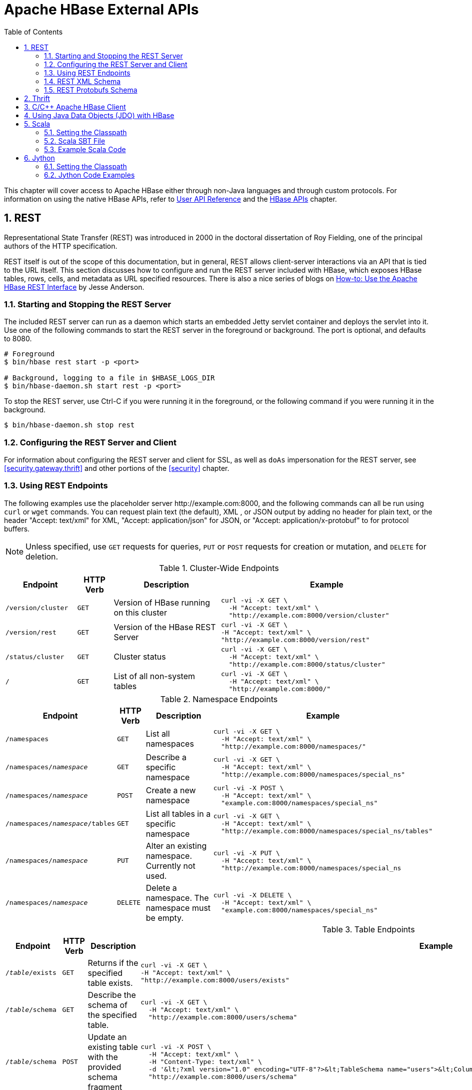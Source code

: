 ////
/**
 *
 * Licensed to the Apache Software Foundation (ASF) under one
 * or more contributor license agreements.  See the NOTICE file
 * distributed with this work for additional information
 * regarding copyright ownership.  The ASF licenses this file
 * to you under the Apache License, Version 2.0 (the
 * "License"); you may not use this file except in compliance
 * with the License.  You may obtain a copy of the License at
 *
 *     http://www.apache.org/licenses/LICENSE-2.0
 *
 * Unless required by applicable law or agreed to in writing, software
 * distributed under the License is distributed on an "AS IS" BASIS,
 * WITHOUT WARRANTIES OR CONDITIONS OF ANY KIND, either express or implied.
 * See the License for the specific language governing permissions and
 * limitations under the License.
 */
////

[[external_apis]]
= Apache HBase External APIs
:doctype: book
:numbered:
:toc: left
:icons: font
:experimental:

This chapter will cover access to Apache HBase either through non-Java languages and
through custom protocols. For information on using the native HBase APIs, refer to
link:https://hbase.apache.org/apidocs/index.html[User API Reference] and the
<<hbase_apis,HBase APIs>> chapter.

== REST

Representational State Transfer (REST) was introduced in 2000 in the doctoral
dissertation of Roy Fielding, one of the principal authors of the HTTP specification.

REST itself is out of the scope of this documentation, but in general, REST allows
client-server interactions via an API that is tied to the URL itself. This section
discusses how to configure and run the REST server included with HBase, which exposes
HBase tables, rows, cells, and metadata as URL specified resources.
There is also a nice series of blogs on
link:http://blog.cloudera.com/blog/2013/03/how-to-use-the-apache-hbase-rest-interface-part-1/[How-to: Use the Apache HBase REST Interface]
by Jesse Anderson.

=== Starting and Stopping the REST Server

The included REST server can run as a daemon which starts an embedded Jetty
servlet container and deploys the servlet into it. Use one of the following commands
to start the REST server in the foreground or background. The port is optional, and
defaults to 8080.

[source, bash]
----
# Foreground
$ bin/hbase rest start -p <port>

# Background, logging to a file in $HBASE_LOGS_DIR
$ bin/hbase-daemon.sh start rest -p <port>
----

To stop the REST server, use Ctrl-C if you were running it in the foreground, or the
following command if you were running it in the background.

[source, bash]
----
$ bin/hbase-daemon.sh stop rest
----

=== Configuring the REST Server and Client

For information about configuring the REST server and client for SSL, as well as `doAs`
impersonation for the REST server, see <<security.gateway.thrift>> and other portions
of the <<security>> chapter.

=== Using REST Endpoints

The following examples use the placeholder server pass:[http://example.com:8000], and
the following commands can all be run using `curl` or `wget` commands. You can request
plain text (the default), XML , or JSON output by adding no header for plain text,
or the header "Accept: text/xml" for XML, "Accept: application/json" for JSON, or
"Accept: application/x-protobuf" to for protocol buffers.

NOTE: Unless specified, use `GET` requests for queries, `PUT` or `POST` requests for
creation or mutation, and `DELETE` for deletion.

.Cluster-Wide Endpoints
[options="header", cols="2m,m,3d,6l"]
|===
|Endpoint
|HTTP Verb
|Description
|Example

|/version/cluster
|GET
|Version of HBase running on this cluster
|curl -vi -X GET \
  -H "Accept: text/xml" \
  "http://example.com:8000/version/cluster"

|/version/rest
|GET
|Version of the HBase REST Server
|curl -vi -X GET \
-H "Accept: text/xml" \
"http://example.com:8000/version/rest"

|/status/cluster
|GET
|Cluster status
|curl -vi -X GET \
  -H "Accept: text/xml" \
  "http://example.com:8000/status/cluster"

|/
|GET
|List of all non-system tables
|curl -vi -X GET \
  -H "Accept: text/xml" \
  "http://example.com:8000/"

|===

.Namespace Endpoints
[options="header", cols="2m,m,3d,6l"]
|===
|Endpoint
|HTTP Verb
|Description
|Example

|/namespaces
|GET
|List all namespaces
|curl -vi -X GET \
  -H "Accept: text/xml" \
  "http://example.com:8000/namespaces/"

|/namespaces/_namespace_
|GET
|Describe a specific namespace
|curl -vi -X GET \
  -H "Accept: text/xml" \
  "http://example.com:8000/namespaces/special_ns"

|/namespaces/_namespace_
|POST
|Create a new namespace
|curl -vi -X POST \
  -H "Accept: text/xml" \
  "example.com:8000/namespaces/special_ns"

|/namespaces/_namespace_/tables
|GET
|List all tables in a specific namespace
|curl -vi -X GET \
  -H "Accept: text/xml" \
  "http://example.com:8000/namespaces/special_ns/tables"

|/namespaces/_namespace_
|PUT
|Alter an existing namespace. Currently not used.
|curl -vi -X PUT \
  -H "Accept: text/xml" \
  "http://example.com:8000/namespaces/special_ns

|/namespaces/_namespace_
|DELETE
|Delete a namespace. The namespace must be empty.
|curl -vi -X DELETE \
  -H "Accept: text/xml" \
  "example.com:8000/namespaces/special_ns"

|===

.Table Endpoints
[options="header", cols="2m,m,3d,6l"]
|===
|Endpoint
|HTTP Verb
|Description
|Example

|/_table_/exists
|GET
|Returns if the specified table exists.
|curl -vi -X GET \
-H "Accept: text/xml" \
"http://example.com:8000/users/exists"

|/_table_/schema
|GET
|Describe the schema of the specified table.
|curl -vi -X GET \
  -H "Accept: text/xml" \
  "http://example.com:8000/users/schema"

|/_table_/schema
|POST
|Update an existing table with the provided schema fragment
|curl -vi -X POST \
  -H "Accept: text/xml" \
  -H "Content-Type: text/xml" \
  -d '&lt;?xml version="1.0" encoding="UTF-8"?>&lt;TableSchema name="users">&lt;ColumnSchema name="cf" KEEP_DELETED_CELLS="true" />&lt;/TableSchema>' \
  "http://example.com:8000/users/schema"

|/_table_/schema
|PUT
|Create a new table, or replace an existing table's schema
|curl -vi -X PUT \
  -H "Accept: text/xml" \
  -H "Content-Type: text/xml" \
  -d '&lt;?xml version="1.0" encoding="UTF-8"?>&lt;TableSchema name="users">&lt;ColumnSchema name="cf" />&lt;/TableSchema>' \
  "http://example.com:8000/users/schema"

|/_table_/schema
|DELETE
|Delete the table. You must use the `/_table_/schema` endpoint, not just `/_table_/`.
|curl -vi -X DELETE \
  -H "Accept: text/xml" \
  "http://example.com:8000/users/schema"

|/_table_/regions
|GET
|List the table regions
|curl -vi -X GET \
  -H "Accept: text/xml" \
  "http://example.com:8000/users/regions
|===

.Endpoints for `Get` Operations
[options="header", cols="2m,m,3d,6l"]
|===
|Endpoint
|HTTP Verb
|Description
|Example

|/_table_/_row_
|GET
|Get all columns of a single row. Values are Base-64 encoded. This requires the "Accept" request header with a type that can hold multiple columns (like xml, json or protobuf).
|curl -vi -X GET \
  -H "Accept: text/xml" \
  "http://example.com:8000/users/row1"

|/_table_/_row_/_column:qualifier_/_timestamp_
|GET
|Get the value of a single column. Values are Base-64 encoded.
|curl -vi -X GET \
  -H "Accept: text/xml" \
  "http://example.com:8000/users/row1/cf:a/1458586888395"

|/_table_/_row_/_column:qualifier_
|GET
|Get the value of a single column. Values are Base-64 encoded.
|curl -vi -X GET \
  -H "Accept: text/xml" \
  "http://example.com:8000/users/row1/cf:a"

curl -vi -X GET \
  -H "Accept: text/xml" \
   "http://example.com:8000/users/row1/cf:a/"

|/_table_/_row_/_column:qualifier_?e=b64
|GET
|Get the value of a single column using a binary rowkey and column name, encoded in https://datatracker.ietf.org/doc/html/rfc4648#section-5[URL-safe base64]. Returned values are Base-64 encoded.
|curl -vi -X GET \
  -H "Accept: text/xml" \
  "http://example.com:8000/users/cm93MQ/Y2Y6YQ?e=b64"

curl -vi -X GET \
  -H "Accept: text/xml" \
  -H "Encoding: base64" \
   "http://example.com:8000/users/cm93MQ/Y2Y6YQ/"

|/_table_/_row_prefix_*/_column_
|GET
|Get a combination of rows which matches the given row prefix and column family. Returned values are Base-64 encoded.
|curl -vi -X GET \
-H "Accept: text/xml" \
"http://example.com:8000/users/row*/cf"

|/_table_/_row_prefix_*/_column:qualifier_
|GET
|Get a combination of rows which matches the given row prefix, column family and qualifier. Returned values are Base-64 encoded.
|curl -vi -X GET \
-H "Accept: text/xml" \
"http://example.com:8000/users/row*/cf"

|/_table_/multiget?row=_row_&row=_row_/_column:qualifier_&row=...
|GET
|Multi-Get a combination of rows/columns. Values are Base-64 encoded.
|curl -vi -X GET \
  -H "Accept: text/xml" \
  "http://example.com:8000/users/multiget?row=row1&row=row2/cf:a"

|/_table_/multiget?e=b64&row=_row_&row=_row_/_column:qualifier_&row=...
|GET
|Multi-Get a combination of rows/columns using binary rowkeys and column names, encoded in https://datatracker.ietf.org/doc/html/rfc4648#section-5[URL-safe base64]. Returned values are Base-64 encoded.
|curl -vi -X GET \
  -H "Accept: text/xml" \
  "http://example.com:8000/users/multiget?e=b64&row=cm93MQ&row=cm93Mg%2FY2Y6YQ"

|/_table_/multiget?row=_row_&row=_row_/_column:qualifier_&filter=_url_encoded_filter_
|GET
|Multi-Get a combination of rows/columns with a filter. The filter should be specified according to the <<thrift.filter_language,Thrift Filter Language>> and then encoded as `application/x-www-form-urlencoded` MIME format string. This example uses `PrefixFilter('row1')`.
|curl -vi -X GET \
-H "Accept: text/xml" \
"http://example.com:8000/users/multiget?row=row1&row=row2/cf:a&filter=PrefixFilter%28%27row1%27%29"

|/_table_/multiget?row=_row_&row=_row_/_column:qualifier_&row=...&filter_b64=_b64_encoded_filter_
|GET
|Multi-Get a combination of rows/columns with a filter. The filter should be specified according to the <<thrift.filter_language,Thrift Filter Language>> and then encoded in https://datatracker.ietf.org/doc/html/rfc4648#section-5[URL-safe base64]. This example uses `PrefixFilter('row1')`.
|curl -vi -X GET \
-H "Accept: text/xml" \
"http://example.com:8000/users/multiget?row=row1&row=row2/cf:a&filter_b64=UHJlZml4RmlsdGVyKCdyb3cxJyk"

|/_table_/_row_/_column:qualifier_/?v=_number_of_versions_
|GET
|Multi-Get a specified number of versions of a given cell. Values are Base-64 encoded.
|curl -vi -X GET \
  -H "Accept: text/xml" \
  "http://example.com:8000/users/row1/cf:a?v=2"

|===


.Endpoints for `Delete` Operations
[options="header", cols="2m,m,3d,6l"]
|===
|Endpoint
|HTTP Verb
|Description
|Example

|/_table_/_row_
|DELETE
|Delete all columns of a single row.
|curl -vi -X DELETE \
  "http://example.com:8000/users/row1"

|/_table_/_row_/_column_family_:
|DELETE
|Delete all columns of a single row and column family.
|curl -vi -X DELETE \
  "http://example.com:8000/users/row1/cf"

|/_table_/_row_/_column:qualifier_/_timestamp_
|DELETE
|Delete a single column.
|curl -vi -X DELETE \
  "http://example.com:8000/users/row1/cf:a/1458586888395"

|/_table_/_row_/_column:qualifier_
|DELETE
|Delete a single column.
|curl -vi -X DELETE \
  "http://example.com:8000/users/row1/cf:a"

curl -vi -X DELETE \
  -H "Accept: text/xml" \
   "http://example.com:8000/users/row1/cf:a/"

|/_table_/_row_/_column:qualifier_?e=b64
|DELETE
|Delete a single column using a binary rowkey and column name, encoded in https://datatracker.ietf.org/doc/html/rfc4648#section-5[URL-safe base64].
|curl -vi -X DELETE \
  "http://example.com:8000/users/cm93MQ/Y2Y6YQ?e=b64"

curl -vi -X DELETE \
  -H "Encoding: base64" \
   "http://example.com:8000/users/cm93MQ/Y2Y6YQ/"

|===

[[stateful.scanner.endpoints]]
.Endpoints of Stateful Scanner
[options="header", cols="2m,m,3d,6l"]
|===
|Endpoint
|HTTP Verb
|Description
|Example

|/_table_/scanner/
|PUT
|Get a Scanner object. Required by all other Scan operations. Adjust the batch parameter
to the number of rows the scan should return in a batch. See the next example for
adding filters to your scanner. The scanner endpoint URL is returned as the `Location`
in the HTTP response. The other examples in this table assume that the scanner endpoint
is `\http://example.com:8000/users/scanner/145869072824375522207`.
|curl -vi -X PUT \
  -H "Accept: text/xml" \
  -H "Content-Type: text/xml" \
  -d '<Scanner batch="1"/>' \
  "http://example.com:8000/users/scanner/"

|/_table_/scanner/
|PUT
|To supply filters to the Scanner object or configure the
Scanner in any other way, you can create a text file and add
your filter to the file. For example, to return only rows for
which keys start with <codeph>u123</codeph> and use a batch size
of 100, the filter file would look like this:

[source,xml]
----
<Scanner batch="100">
  <filter>
    {
      "type": "PrefixFilter",
      "value": "u123"
    }
  </filter>
</Scanner>
----

Pass the file to the `-d` argument of the `curl` request.
|curl -vi -X PUT \
  -H "Accept: text/xml" \
  -H "Content-Type:text/xml" \
  -d @filter.txt \
  "http://example.com:8000/users/scanner/"

|/_table_/scanner/_scanner-id_
|GET
|Get the next batch from the scanner. Cell values are byte-encoded. If the scanner
has been exhausted, HTTP status `204` is returned.
|curl -vi -X GET \
  -H "Accept: text/xml" \
  "http://example.com:8000/users/scanner/145869072824375522207"

|_table_/scanner/_scanner-id_
|DELETE
|Deletes the scanner and frees the resources it used.
|curl -vi -X DELETE \
  -H "Accept: text/xml" \
  "http://example.com:8000/users/scanner/145869072824375522207"

|===

[[stateless.scanner.endpoints]]
.Endpoints of Stateless Scanner
[options="header", cols="2m,m,3d,6l"]
|===
|Endpoint
|HTTP Verb
|Description
|Example

|/_table_/*
|GET
|Scanning the entire table. The stateless scanner endpoint does not require a followup call to return the results.
|curl -vi -X GET \
-H "Accept: text/xml" \
"http://example.com:8000/users/*"

|/_table_/*?limit=_number_of_rows_
|GET
|Scanning the first row of the table.
|curl -vi -X GET \
-H "Accept: text/xml" \
"http://example.com:8000/users/*?limit=1"

|/_table_/*?column=_column:qualifier_
|GET
|Scanning a given column of the table.
|curl -vi -X GET \
-H "Accept: text/xml" \
"http://example.com:8000/users/*?column=cf:a"

|/_table_/*?column=_column1:qualifier1_,_column2:qualifier2_
|GET
|Scanning more than one column of the table.
|curl -vi -X GET \
-H "Accept: text/xml" \
"http://example.com:8000/users/*?column=cf:a,cf:b"

|/_table_/*?startrow=_row_&limit=_number_of_rows_
|GET
|Scanning table with start row and limit.
|curl -vi -X GET \
-H "Accept: text/xml" \
"http://example.com:8000/users/*?startrow=row1&limit=2"

|/_table_/_row_prefix_*
|GET
|Scanning table with row prefix.
|curl -vi -X GET \
-H "Accept: text/xml" \
"http://example.com:8000/users/row1*"

|/_table_/*?reversed=true
|GET
|Scanning table in reverse.
|curl -vi -X GET \
-H "Accept: text/xml" \
"http://example.com:8000/users/*?reversed=true"

|/_table_/*?filter=_url_encoded_filter_
|GET
|Scanning with a filter `PrefixFilter('row1')`. The filter should be specified according to the <<thrift.filter_language,Thrift Filter Language>> and then encoded as `application/x-www-form-urlencoded` MIME format string.
|curl -vi -X GET \
-H "Accept: text/xml" \
"http://example.com:8000/users/*?filter=PrefixFilter%28%27row1%27%29"

|/_table_/*?filter_b64=_b64_encoded_filter_
|GET
|Scanning with a filter `PrefixFilter('row1')`. The filter should be specified according to the <<thrift.filter_language,Thrift Filter Language>> and then encoded in https://datatracker.ietf.org/doc/html/rfc4648#section-5[URL-safe base64].
|curl -vi -X GET \
-H "Accept: text/xml" \
"http://example.com:8000/users/*?filter_b64=UHJlZml4RmlsdGVyKCdyb3cxJyk"

|===

The <<stateful.scanner.endpoints,stateful scanner API>> expects clients to restart scans if there is a REST server failure in the midst.
The stateless does not store any state related to scan operation and all the parameters are specified as query parameters.

The following are the scan parameters:

* `startrow` - The start row for the scan.
* `endrow` - The end row for the scan.
* `column` - The comma separated list of columns to scan.
* `starttime`, `endtime` - To only retrieve columns within a specific range of version timestamps, both start and end time must be specified.
* `maxversions` - To limit the number of versions of each column to be returned.
* `batchsize` - To limit the maximum number of values returned for each call to next().
* `limit` - The number of rows to return in the scan operation.
* `cacheblocks` - Whether to use the <<perf.hbase.client.blockcache,Block Cache>> in the RegionServer. By default `true`.
* `reversed` - When set to `true`, reverse scan will be executed. By default `false`.
* `filter` - Allows to specify a filter for the scan as an `application/x-www-form-urlencoded` MIME format string.
* `filter_b64` - Allows to specify a filter for the scan, encoded in https://datatracker.ietf.org/doc/html/rfc4648#section-5[URL-safe base64]. When both `filter` and `filter_b64` are specified, only `filter_b64` is considered.

More on start row, end row and limit parameters:

* If start row, end row and limit not specified, then the whole table will be scanned.
* If start row and limit (say N) is specified, then the scan operation will return N rows from the start row specified.
* If only limit parameter is specified, then the scan operation will return N rows from the start of the table.
* If limit and end row are specified, then the scan operation will return N rows from start of table till the end row. If the end row is reached before N rows ( say M and M < N ), then M rows will be returned to the user.
* If start row, end row and limit (say N ) are specified and N < number of rows between start row and end row, then N rows from start row will be returned to the user. If N > (number of rows between start row and end row (say M), then M number of rows will be returned to the user.

.Endpoints for `Put` Operations
[options="header", cols="2m,m,3d,6l"]
|===
|Endpoint
|HTTP Verb
|Description
|Example

|/_table_/_row_key_
|PUT
|Write a row to a table. The row, column qualifier, and value must each be Base-64
encoded. To encode a string, use the `base64` command-line utility. To decode the
string, use `base64 -d`. The payload is in the `--data` argument, and the `/users/fakerow`
value is a placeholder. Insert multiple rows by adding them to the `<CellSet>`
element. You can also save the data to be inserted to a file and pass it to the `-d`
parameter with syntax like `-d @filename.txt`.
|curl -vi -X PUT \
  -H "Accept: text/xml" \
  -H "Content-Type: text/xml" \
  -d '<?xml version="1.0" encoding="UTF-8" standalone="yes"?><CellSet><Row key="cm93NQo="><Cell column="Y2Y6ZQo=">dmFsdWU1Cg==</Cell></Row></CellSet>' \
  "http://example.com:8000/users/fakerow"

curl -vi -X PUT \
  -H "Accept: text/json" \
  -H "Content-Type: text/json" \
  -d '{"Row":[{"key":"cm93NQo=", "Cell": [{"column":"Y2Y6ZQo=", "$":"dmFsdWU1Cg=="}]}]}'' \
  "example.com:8000/users/fakerow"

|===

.Endpoints for `Check-And-Put` Operations
[options="header", cols="2m,m,3d,6l"]
|===
|Endpoint
|HTTP Verb
|Description
|Example

|/_table_/_row_key_/?check=put
|PUT
|Conditional Put - Change the current version value of a cell: Compare the current or latest version value (`current-version-value`) of a cell with the `check-value`, and if `current-version-value` == `check-value`, write new data (the `new-value`) into the cell as the current or latest version. The row, column qualifier, and value must each be Base-64 encoded. To encode a string, use the `base64` command-line utility. To decode the string, use `base64 -d`. The payload is in the `--data` or `-d` argument, with `the check cell name (column family:column name) and value` always at the end and right after `the new Put cell name (column family:column name) and value` of the same row key. You can also save the data to be inserted to a file and pass it to the `-d` parameter with syntax like `-d @filename.txt`.
|curl -vi -X PUT \
  -H "Accept: text/xml" \
  -H "Content-Type: text/xml" \
  -d '<?xml version="1.0" encoding="UTF-8" standalone="yes"?><CellSet><Row key="cm93MQ=="><Cell column="Y2ZhOmFsaWFz">T2xkR3V5</Cell><Cell column="Y2ZhOmFsaWFz">TmV3R3V5</Cell></Row></CellSet>' \
  "http://example.com:8000/users/row1/?check=put"

curl -vi -X PUT \
  -H "Accept: application/json" \
  -H "Content-Type: application/json" \
  -d '{"Row":[{"key":"cm93MQ==","Cell":[{"column":"Y2ZhOmFsaWFz","$":"T2xkR3V5"},{"column":"Y2ZhOmFsaWFz", "$":"TmV3R3V5"}] }]}' \
  "http://example.com:8000/users/row1/?check=put"
|===
Detailed Explanation:

*** In the above json-format example:
1. `{"column":"Y2ZhOmFsaWFz", "$":"TmV3R3V5"}` at the end of `-d` option are `the check cell name and check cell value in Base-64` respectively: `"Y2ZhOmFsaWFz" for "cfa:alias"`, and `"TmV3R3V5" for "NewGuy"`
2. `{"column":"Y2ZhOmFsaWFz","$":"T2xkR3V5"}` are `the new Put cell name and cell value in Base-64` respectively: `"Y2ZhOmFsaWFz" for "cfa:alias"`, and `"T2xkR3V5" for "OldGuy"`
3. `"cm93MQ=="` is `the Base-64 for "row1"` for the checkAndPut `row key`
4. `"/?check=put"` after the `"row key" in the request URL` is required for checkAndPut WebHBase operation to work
5. The `"row key" in the request URL` should be URL-encoded, e.g., `"david%20chen"` and `"row1"` are the URL-encoded formats of row keys `"david chen"` and `"row1"`, respectively

  Note: "cfa" is the column family name and "alias" are the column (qualifier) name for the non-Base64 encoded cell name.

*** Basically, the xml-format example is the same as the json-format example, and will not be explained here in detail.

.Endpoints for `Check-And-Delete` Operations
[options="header", cols="2m,m,3d,6l"]
|===
|Endpoint
|HTTP Verb
|Description
|Example

|/_table_/_row_key_/?check=delete
|DELETE
|Conditional Deleting a Row: Compare the value of any version of a cell (`any-version-value`) with the `check-value`, and if `any-version-value` == `check-value`, delete the row specified by the `row_key` inside the requesting URL.The row, column qualifier, and value for checking in the payload must each be Base-64 encoded. To encode a string, use the base64 command-line utility. To decode the string, use base64 -d. The payload is in the --data argument. You can also save the data to be checked to a file and pass it to the `-d` parameter with syntax like `-d @filename.txt`.
|curl -vi -X DELETE \
  -H "Accept: text/xml" \
  -H "Content-Type: text/xml" \
  -d '<?xml version="1.0" encoding="UTF-8" standalone="yes"?><CellSet><Row key="cm93MQ=="><Cell column="Y2ZhOmFsaWFz">TmV3R3V5</Cell></Row></CellSet>' \
  "http://example.com:8000/users/row1/?check=delete"

curl -vi -X DELETE \
  -H "Accept: application/json" \
  -H "Content-Type: application/json" \
  -d '{"Row":[{"key":"cm93MQ==","Cell":[{"column":"Y2ZhOmFsaWFz","$":"TmV3R3V5"}]}]}' \
  "http://example.com:8000/users/row1/?check=delete"

|/_table_/_row_key_
/_column_family_
/?check=delete
|DELETE
|Conditional Deleting a Column Family of a Row: Compare the value of any version of a cell (`any-version-value`) with the `check-value`, and if `any-version-value` == `check-value`, delete the column family of a row specified by the `row_key/column_family` inside the requesting URL. Anything else is the same as those in `Conditional Deleting a Row`.
|curl -vi -X DELETE \
  -H "Accept: text/xml" \
  -H "Content-Type: text/xml" \
  -d '<?xml version="1.0" encoding="UTF-8" standalone="yes"?><CellSet><Row key="cm93MQ=="><Cell column="Y2ZhOmFsaWFz">TmV3R3V5</Cell></Row></CellSet>' \
  "http://example.com:8000/users/row1/cfa/?check=delete"

curl -vi -X DELETE \
  -H "Accept: application/json" \
  -H "Content-Type: application/json" \
  -d '{"Row":[{"key":"cm93MQ==","Cell":[{"column":"Y2ZhOmFsaWFz","$":"TmV3R3V5"}]}]}' \
  "http://example.com:8000/users/row1/cfa/?check=delete"

|/_table_/_row_key_
/_column:qualifier_
/?check=delete
|DELETE
|Conditional Deleting All Versions of a Column of a Row: Compare the value of any version of a cell (`any-version-value`) with the `check-value`, and if `any-version-value` == `check-value`, delete the column of a row specified by the `row_key/column:qualifier` inside the requesting URL. The `column:qualifier` in the requesting URL is the `column_family:column_name`. Anything else is the same as those in `Conditional Deleting a Row`.
|curl -vi -X DELETE \
  -H "Accept: text/xml" \
  -H "Content-Type: text/xml" \
  -d '<?xml version="1.0" encoding="UTF-8" standalone="yes"?><CellSet><Row key="cm93MQ=="><Cell column="Y2ZhOmFsaWFz">TmV3R3V5</Cell></Row></CellSet>' \
  "http://example.com:8000/users/row1/cfa:alias/?check=delete"

curl -vi -X DELETE \
  -H "Accept: application/json" \
  -H "Content-Type: application/json" \
  -d '{"Row":[{"key":"cm93MQ==","Cell":[{"column":"Y2ZhOmFsaWFz","$":"TmV3R3V5"}]}]}' \
  "http://example.com:8000/users/row1/cfa:alias/?check=delete"

|/_table_/_row_key_
/_column:qualifier_
/_version_id_/?check=delete
|DELETE
|Conditional Deleting a Single Version of a Column of a Row: Compare the value of any version of a cell (`any-version-value`) with the `check-value`, and if `any-version-value` == `check-value`, delete the version of a column of a row specified by the `row_key/column:qualifier/version_id` inside the requesting URL. The `column:qualifier` in the requesting URL is the `column_family:column_name`. The `version_id` in the requesting URL is a number, which equals to `the timestamp of the targeted version + 1`. Anything else is the same as those in `Conditional Deleting a Row`.
|curl -vi -X DELETE \
  -H "Accept: text/xml" \
  -H "Content-Type: text/xml" \
  -d '<?xml version="1.0" encoding="UTF-8" standalone="yes"?><CellSet><Row key="cm93MQ=="><Cell column="Y2ZhOmFsaWFz">TmV3R3V5</Cell></Row></CellSet>' \
  "http://example.com:8000/users/row1/cfa:alias/1519423552160/?check=delete"

curl -vi -X DELETE \
  -H "Accept: application/json" \
  -H "Content-Type: application/json" \
  -d '{"Row":[{"key":"cm93MQ==","Cell":[{"column":"Y2ZhOmFsaWFz","$":"TmV3R3V5"}]}]}' \
  "http://example.com:8000/users/row1/cfa:alias/1519423552160/?check=delete"
|===
Detailed Explanation:

*** In the above 4 json-format examples:
1. `{"column":"Y2ZhOmFsaWFz", "$":"TmV3R3V5"}` at the end of `-d` option are `the check cell name and check cell value in Base-64` respectively: `"Y2ZhOmFsaWFz" for "cfa:alias"`, and `"TmV3R3V5" for "NewGuy"`
2. `"cm93MQ=="` is `the Base-64 for "row1"` for the checkAndDelete `row key`
3. `"/?check=delete"` at the end of `the request URL` is required for checkAndDelete WebHBase operation to work
4. `"version_id"` in the `request URL` of the last json-format example should be equivalent to the value of `"the timestamp number + 1"`
5. The `"row key"`, `"column family"`, `"cell name" or "column family:column name"`, and `"version_id"` in `the request URL` of a checkAndDelete WebHBase operation should be URL-encoded, e.g., `"row1"`, `"cfa"`, `"cfa:alias"` and `"1519423552160"` in the examples are the URL-encoded `"row key"`, `"column family"`, `"column family:column name"`, and `"version_id"`, respectively

*** Basically, the 4 xml-format examples are the same as the 4 corresponding json-format examples, and will not be explained here in detail.

[[xml_schema]]
=== REST XML Schema

[source,xml]
----
<schema xmlns="http://www.w3.org/2001/XMLSchema" xmlns:tns="RESTSchema">

  <element name="Version" type="tns:Version"></element>

  <complexType name="Version">
    <attribute name="REST" type="string"></attribute>
    <attribute name="JVM" type="string"></attribute>
    <attribute name="OS" type="string"></attribute>
    <attribute name="Server" type="string"></attribute>
    <attribute name="Jersey" type="string"></attribute>
    <attribute name="Version" type="string"></attribute>
    <attribute name="Revision" type="string"></attribute>
  </complexType>

  <element name="TableList" type="tns:TableList"></element>

  <complexType name="TableList">
    <sequence>
      <element name="table" type="tns:Table" maxOccurs="unbounded" minOccurs="1"></element>
    </sequence>
  </complexType>

  <complexType name="Table">
    <sequence>
      <element name="name" type="string"></element>
    </sequence>
  </complexType>

  <element name="TableInfo" type="tns:TableInfo"></element>

  <complexType name="TableInfo">
    <sequence>
      <element name="region" type="tns:TableRegion" maxOccurs="unbounded" minOccurs="1"></element>
    </sequence>
    <attribute name="name" type="string"></attribute>
  </complexType>

  <complexType name="TableRegion">
    <attribute name="name" type="string"></attribute>
    <attribute name="id" type="int"></attribute>
    <attribute name="startKey" type="base64Binary"></attribute>
    <attribute name="endKey" type="base64Binary"></attribute>
    <attribute name="location" type="string"></attribute>
  </complexType>

  <element name="TableSchema" type="tns:TableSchema"></element>

  <complexType name="TableSchema">
    <sequence>
      <element name="column" type="tns:ColumnSchema" maxOccurs="unbounded" minOccurs="1"></element>
    </sequence>
    <attribute name="name" type="string"></attribute>
    <anyAttribute></anyAttribute>
  </complexType>

  <complexType name="ColumnSchema">
    <attribute name="name" type="string"></attribute>
    <anyAttribute></anyAttribute>
  </complexType>

  <element name="CellSet" type="tns:CellSet"></element>

  <complexType name="CellSet">
    <sequence>
      <element name="row" type="tns:Row" maxOccurs="unbounded" minOccurs="1"></element>
    </sequence>
  </complexType>

  <element name="Row" type="tns:Row"></element>

  <complexType name="Row">
    <sequence>
      <element name="key" type="base64Binary"></element>
      <element name="cell" type="tns:Cell" maxOccurs="unbounded" minOccurs="1"></element>
    </sequence>
  </complexType>

  <element name="Cell" type="tns:Cell"></element>

  <complexType name="Cell">
    <sequence>
      <element name="value" maxOccurs="1" minOccurs="1">
        <simpleType><restriction base="base64Binary">
        </simpleType>
      </element>
    </sequence>
    <attribute name="column" type="base64Binary" />
    <attribute name="timestamp" type="int" />
  </complexType>

  <element name="Scanner" type="tns:Scanner"></element>

  <complexType name="Scanner">
    <sequence>
      <element name="column" type="base64Binary" minOccurs="0" maxOccurs="unbounded"></element>
    </sequence>
    <sequence>
      <element name="filter" type="string" minOccurs="0" maxOccurs="1"></element>
    </sequence>
    <attribute name="startRow" type="base64Binary"></attribute>
    <attribute name="endRow" type="base64Binary"></attribute>
    <attribute name="batch" type="int"></attribute>
    <attribute name="startTime" type="int"></attribute>
    <attribute name="endTime" type="int"></attribute>
  </complexType>

  <element name="StorageClusterVersion" type="tns:StorageClusterVersion" />

  <complexType name="StorageClusterVersion">
    <attribute name="version" type="string"></attribute>
  </complexType>

  <element name="StorageClusterStatus"
    type="tns:StorageClusterStatus">
  </element>

  <complexType name="StorageClusterStatus">
    <sequence>
      <element name="liveNode" type="tns:Node"
        maxOccurs="unbounded" minOccurs="0">
      </element>
      <element name="deadNode" type="string" maxOccurs="unbounded"
        minOccurs="0">
      </element>
    </sequence>
    <attribute name="regions" type="int"></attribute>
    <attribute name="requests" type="int"></attribute>
    <attribute name="averageLoad" type="float"></attribute>
  </complexType>

  <complexType name="Node">
    <sequence>
      <element name="region" type="tns:Region"
   maxOccurs="unbounded" minOccurs="0">
      </element>
    </sequence>
    <attribute name="name" type="string"></attribute>
    <attribute name="startCode" type="int"></attribute>
    <attribute name="requests" type="int"></attribute>
    <attribute name="heapSizeMB" type="int"></attribute>
    <attribute name="maxHeapSizeMB" type="int"></attribute>
  </complexType>

  <complexType name="Region">
    <attribute name="name" type="base64Binary"></attribute>
    <attribute name="stores" type="int"></attribute>
    <attribute name="storefiles" type="int"></attribute>
    <attribute name="storefileSizeMB" type="int"></attribute>
    <attribute name="memstoreSizeMB" type="int"></attribute>
    <attribute name="storefileIndexSizeMB" type="int"></attribute>
  </complexType>

</schema>
----

[[protobufs_schema]]
=== REST Protobufs Schema

[source,json]
----
message Version {
  optional string restVersion = 1;
  optional string jvmVersion = 2;
  optional string osVersion = 3;
  optional string serverVersion = 4;
  optional string jerseyVersion = 5;
  optional string version = 6;
  optional string revision = 7;
}

message StorageClusterStatus {
  message Region {
    required bytes name = 1;
    optional int32 stores = 2;
    optional int32 storefiles = 3;
    optional int32 storefileSizeMB = 4;
    optional int32 memstoreSizeMB = 5;
    optional int32 storefileIndexSizeMB = 6;
  }
  message Node {
    required string name = 1;    // name:port
    optional int64 startCode = 2;
    optional int32 requests = 3;
    optional int32 heapSizeMB = 4;
    optional int32 maxHeapSizeMB = 5;
    repeated Region regions = 6;
  }
  // node status
  repeated Node liveNodes = 1;
  repeated string deadNodes = 2;
  // summary statistics
  optional int32 regions = 3;
  optional int32 requests = 4;
  optional double averageLoad = 5;
}

message TableList {
  repeated string name = 1;
}

message TableInfo {
  required string name = 1;
  message Region {
    required string name = 1;
    optional bytes startKey = 2;
    optional bytes endKey = 3;
    optional int64 id = 4;
    optional string location = 5;
  }
  repeated Region regions = 2;
}

message TableSchema {
  optional string name = 1;
  message Attribute {
    required string name = 1;
    required string value = 2;
  }
  repeated Attribute attrs = 2;
  repeated ColumnSchema columns = 3;
  // optional helpful encodings of commonly used attributes
  optional bool inMemory = 4;
  optional bool readOnly = 5;
}

message ColumnSchema {
  optional string name = 1;
  message Attribute {
    required string name = 1;
    required string value = 2;
  }
  repeated Attribute attrs = 2;
  // optional helpful encodings of commonly used attributes
  optional int32 ttl = 3;
  optional int32 maxVersions = 4;
  optional string compression = 5;
}

message Cell {
  optional bytes row = 1;       // unused if Cell is in a CellSet
  optional bytes column = 2;
  optional int64 timestamp = 3;
  optional bytes data = 4;
}

message CellSet {
  message Row {
    required bytes key = 1;
    repeated Cell values = 2;
  }
  repeated Row rows = 1;
}

message Scanner {
  optional bytes startRow = 1;
  optional bytes endRow = 2;
  repeated bytes columns = 3;
  optional int32 batch = 4;
  optional int64 startTime = 5;
  optional int64 endTime = 6;
}
----

== Thrift

Documentation about Thrift has moved to <<thrift>>.

[[c]]
== C/C++ Apache HBase Client

FB's Chip Turner wrote a pure C/C++ client.
link:https://github.com/hinaria/native-cpp-hbase-client[Check it out].

C++ client implementation. To see link:https://issues.apache.org/jira/browse/HBASE-14850[HBASE-14850].

[[jdo]]

== Using Java Data Objects (JDO) with HBase

link:https://db.apache.org/jdo/[Java Data Objects (JDO)] is a standard way to
access persistent data in databases, using plain old Java objects (POJO) to
represent persistent data.

.Dependencies
This code example has the following dependencies:

. HBase 0.90.x or newer
. commons-beanutils.jar (https://commons.apache.org/)
. commons-pool-1.5.5.jar (https://commons.apache.org/)
. transactional-tableindexed for HBase 0.90 (https://github.com/hbase-trx/hbase-transactional-tableindexed)

.Download `hbase-jdo`
Download the code from http://code.google.com/p/hbase-jdo/.

.JDO Example
====

This example uses JDO to create a table and an index, insert a row into a table, get
a row, get a column value, perform a query, and do some additional HBase operations.

[source, java]
----
package com.apache.hadoop.hbase.client.jdo.examples;

import java.io.File;
import java.io.FileInputStream;
import java.io.InputStream;
import java.util.Hashtable;

import org.apache.hadoop.fs.Path;
import org.apache.hadoop.hbase.client.tableindexed.IndexedTable;

import com.apache.hadoop.hbase.client.jdo.AbstractHBaseDBO;
import com.apache.hadoop.hbase.client.jdo.HBaseBigFile;
import com.apache.hadoop.hbase.client.jdo.HBaseDBOImpl;
import com.apache.hadoop.hbase.client.jdo.query.DeleteQuery;
import com.apache.hadoop.hbase.client.jdo.query.HBaseOrder;
import com.apache.hadoop.hbase.client.jdo.query.HBaseParam;
import com.apache.hadoop.hbase.client.jdo.query.InsertQuery;
import com.apache.hadoop.hbase.client.jdo.query.QSearch;
import com.apache.hadoop.hbase.client.jdo.query.SelectQuery;
import com.apache.hadoop.hbase.client.jdo.query.UpdateQuery;

/**
 * Hbase JDO Example.
 *
 * dependency library.
 * - commons-beanutils.jar
 * - commons-pool-1.5.5.jar
 * - hbase0.90.0-transactionl.jar
 *
 * you can expand Delete,Select,Update,Insert Query classes.
 *
 */
public class HBaseExample {
  public static void main(String[] args) throws Exception {
    AbstractHBaseDBO dbo = new HBaseDBOImpl();

    //*drop if table is already exist.*
    if(dbo.isTableExist("user")){
     dbo.deleteTable("user");
    }

    //*create table*
    dbo.createTableIfNotExist("user",HBaseOrder.DESC,"account");
    //dbo.createTableIfNotExist("user",HBaseOrder.ASC,"account");

    //create index.
    String[] cols={"id","name"};
    dbo.addIndexExistingTable("user","account",cols);

    //insert
    InsertQuery insert = dbo.createInsertQuery("user");
    UserBean bean = new UserBean();
    bean.setFamily("account");
    bean.setAge(20);
    bean.setEmail("ncanis@gmail.com");
    bean.setId("ncanis");
    bean.setName("ncanis");
    bean.setPassword("1111");
    insert.insert(bean);

    //select 1 row
    SelectQuery select = dbo.createSelectQuery("user");
    UserBean resultBean = (UserBean)select.select(bean.getRow(),UserBean.class);

    // select column value.
    String value = (String)select.selectColumn(bean.getRow(),"account","id",String.class);

    // search with option (QSearch has EQUAL, NOT_EQUAL, LIKE)
    // select id,password,name,email from account where id='ncanis' limit startRow,20
    HBaseParam param = new HBaseParam();
    param.setPage(bean.getRow(),20);
    param.addColumn("id","password","name","email");
    param.addSearchOption("id","ncanis",QSearch.EQUAL);
    select.search("account", param, UserBean.class);

    // search column value is existing.
    boolean isExist = select.existColumnValue("account","id","ncanis".getBytes());

    // update password.
    UpdateQuery update = dbo.createUpdateQuery("user");
    Hashtable<String, byte[]> colsTable = new Hashtable<String, byte[]>();
    colsTable.put("password","2222".getBytes());
    update.update(bean.getRow(),"account",colsTable);

    //delete
    DeleteQuery delete = dbo.createDeleteQuery("user");
    delete.deleteRow(resultBean.getRow());

    ////////////////////////////////////
    // etc

    // HTable pool with apache commons pool
    // borrow and release. HBasePoolManager(maxActive, minIdle etc..)
    IndexedTable table = dbo.getPool().borrow("user");
    dbo.getPool().release(table);

    // upload bigFile by hadoop directly.
    HBaseBigFile bigFile = new HBaseBigFile();
    File file = new File("doc/movie.avi");
    FileInputStream fis = new FileInputStream(file);
    Path rootPath = new Path("/files/");
    String filename = "movie.avi";
    bigFile.uploadFile(rootPath,filename,fis,true);

    // receive file stream from hadoop.
    Path p = new Path(rootPath,filename);
    InputStream is = bigFile.path2Stream(p,4096);

  }
}
----
====

[[scala]]
== Scala

=== Setting the Classpath

To use Scala with HBase, your CLASSPATH must include HBase's classpath as well as
the Scala JARs required by your code. First, use the following command on a server
running the HBase RegionServer process, to get HBase's classpath.

[source, bash]
----
$ ps aux |grep regionserver| awk -F 'java.library.path=' {'print $2'} | awk {'print $1'}

/usr/lib/hadoop/lib/native:/usr/lib/hbase/lib/native/Linux-amd64-64
----

Set the `$CLASSPATH` environment variable to include the path you found in the previous
step, plus the path of `scala-library.jar` and each additional Scala-related JAR needed for
your project.

[source, bash]
----
$ export CLASSPATH=$CLASSPATH:/usr/lib/hadoop/lib/native:/usr/lib/hbase/lib/native/Linux-amd64-64:/path/to/scala-library.jar
----

=== Scala SBT File

Your `build.sbt` file needs the following `resolvers` and `libraryDependencies` to work
with HBase.

----
resolvers += "Apache HBase" at "https://repository.apache.org/content/repositories/releases"

resolvers += "Thrift" at "https://people.apache.org/~rawson/repo/"

libraryDependencies ++= Seq(
    "org.apache.hadoop" % "hadoop-core" % "0.20.2",
    "org.apache.hbase" % "hbase" % "0.90.4"
)
----

=== Example Scala Code

This example lists HBase tables, creates a new table, adds a row to it, and gets the value of the row.

[source, scala]
----
import org.apache.hadoop.hbase.{HBaseConfiguration, TableName}
import org.apache.hadoop.hbase.client.{Admin, Connection, ConnectionFactory, Get, Put}
import org.apache.hadoop.hbase.util.Bytes

val conf = HBaseConfiguration.create()
val connection = ConnectionFactory.createConnection(conf);
val admin = connection.getAdmin();

// list the tables
val listtables = admin.listTables()
listtables.foreach(println)

// let's insert some data in 'mytable' and get the row
val table = connection.getTable(TableName.valueOf("mytable"))

val theput = new Put(Bytes.toBytes("rowkey1"))

theput.addColumn(Bytes.toBytes("ids"),Bytes.toBytes("id1"),Bytes.toBytes("one"))
table.put(theput)

val theget = new Get(Bytes.toBytes("rowkey1"))
val result = table.get(theget)
val value = result.value()
println(Bytes.toString(value))
----

[[jython]]
== Jython


=== Setting the Classpath

To use Jython with HBase, your CLASSPATH must include HBase's classpath as well as
the Jython JARs required by your code.

Set the path to directory containing the `jython.jar` and each additional Jython-related JAR needed for
your project. Then export HBASE_CLASSPATH pointing to the $JYTHON_HOME env. variable.

[source, bash]
----
$ export HBASE_CLASSPATH=/directory/jython.jar
----

Start a Jython shell with HBase and Hadoop JARs in the classpath:
$ bin/hbase org.python.util.jython

=== Jython Code Examples

.Table Creation, Population, Get, and Delete with Jython
====
The following Jython code example checks for table,
if it exists, deletes it and then creates it. Then it
populates the table with data and fetches the data.

[source,jython]
----
import java.lang
from org.apache.hadoop.hbase import HBaseConfiguration, HTableDescriptor, HColumnDescriptor, TableName
from org.apache.hadoop.hbase.client import Admin, Connection, ConnectionFactory, Get, Put, Result, Table
from org.apache.hadoop.conf import Configuration

# First get a conf object.  This will read in the configuration
# that is out in your hbase-*.xml files such as location of the
# hbase master node.
conf = HBaseConfiguration.create()
connection = ConnectionFactory.createConnection(conf)
admin = connection.getAdmin()

# Create a table named 'test' that has a column family
# named 'content'.
tableName = TableName.valueOf("test")
table = connection.getTable(tableName)

desc = HTableDescriptor(tableName)
desc.addFamily(HColumnDescriptor("content"))

# Drop and recreate if it exists
if admin.tableExists(tableName):
    admin.disableTable(tableName)
    admin.deleteTable(tableName)

admin.createTable(desc)

# Add content to 'column:' on a row named 'row_x'
row = 'row_x'
put = Put(row)
put.addColumn("content", "qual", "some content")
table.put(put)

# Now fetch the content just added, returns a byte[]
get = Get(row)

result = table.get(get)
data = java.lang.String(result.getValue("content", "qual"), "UTF8")

print "The fetched row contains the value '%s'" % data
----
====

.Table Scan Using Jython
====
This example scans a table and returns the results that match a given family qualifier.

[source, jython]
----
import java.lang
from org.apache.hadoop.hbase import TableName, HBaseConfiguration
from org.apache.hadoop.hbase.client import Connection, ConnectionFactory, Result, ResultScanner, Table, Admin
from org.apache.hadoop.conf import Configuration
conf = HBaseConfiguration.create()
connection = ConnectionFactory.createConnection(conf)
admin = connection.getAdmin()
tableName = TableName.valueOf('wiki')
table = connection.getTable(tableName)

cf = "title"
attr = "attr"
scanner = table.getScanner(cf)
while 1:
    result = scanner.next()
    if not result:
       break
    print java.lang.String(result.row), java.lang.String(result.getValue(cf, attr))
----
====
